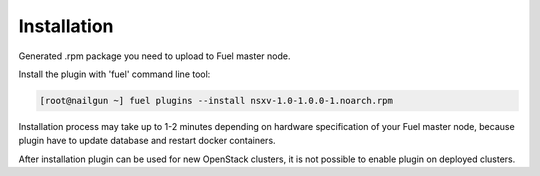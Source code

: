 Installation
============

Generated .rpm package you need to upload to Fuel master node.

Install the plugin with 'fuel' command line tool:

.. code-block:: bash

  [root@nailgun ~] fuel plugins --install nsxv-1.0-1.0.0-1.noarch.rpm


Installation process may take up to 1-2 minutes depending on hardware
specification of your Fuel master node, because plugin have to update database
and restart docker containers.

After installation plugin can be used for new OpenStack clusters, it is not
possible to enable plugin on deployed clusters.
